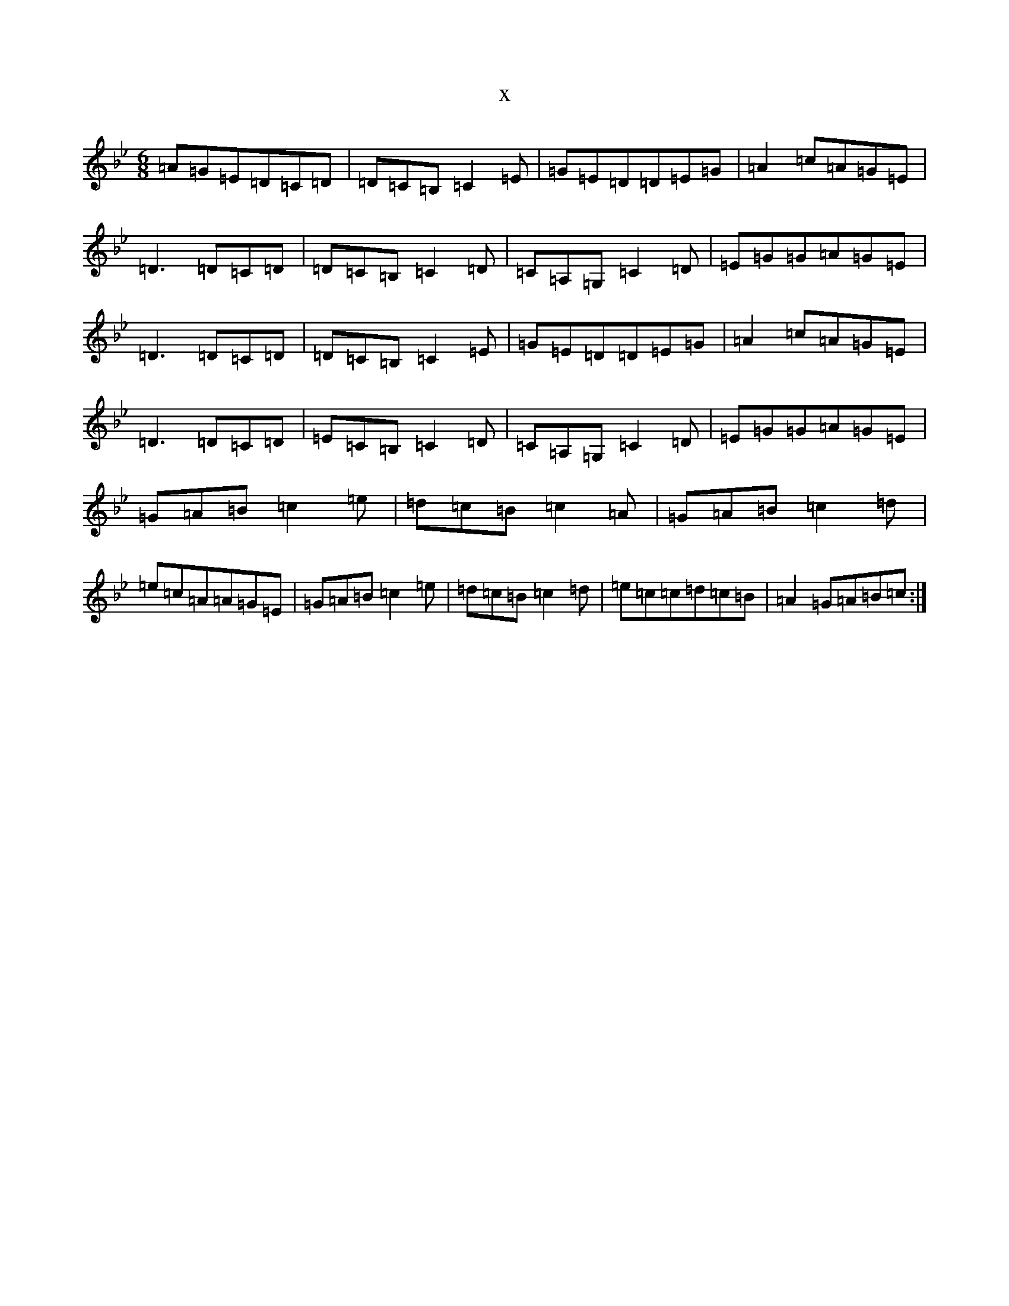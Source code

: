 X:20247
T:x
L:1/8
M:6/8
K: C Dorian
=A=G=E=D=C=D|=D=C=B,=C2=E|=G=E=D=D=E=G|=A2=c=A=G=E|=D3=D=C=D|=D=C=B,=C2=D|=C=A,=G,=C2=D|=E=G=G=A=G=E|=D3=D=C=D|=D=C=B,=C2=E|=G=E=D=D=E=G|=A2=c=A=G=E|=D3=D=C=D|=E=C=B,=C2=D|=C=A,=G,=C2=D|=E=G=G=A=G=E|=G=A=B=c2=e|=d=c=B=c2=A|=G=A=B=c2=d|=e=c=A=A=G=E|=G=A=B=c2=e|=d=c=B=c2=d|=e=c=c=d=c=B|=A2=G=A=B=c:|